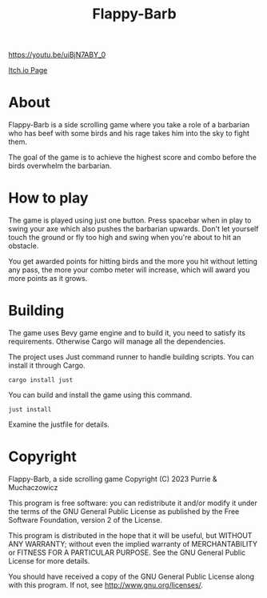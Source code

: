 #+title: Flappy-Barb

[[./icon.png]]

[[https://youtu.be/uiBjN7ABY_0]]

[[https://purrie-brightstar.itch.io/flappy-barb][Itch.io Page]]

* About
Flappy-Barb is a side scrolling game where you take a role of a barbarian who has beef with some birds and his rage takes him into the sky to fight them.

The goal of the game is to achieve the highest score and combo before the birds overwhelm the barbarian.

* How to play
The game is played using just one button. Press spacebar when in play to swing your axe which also pushes the barbarian upwards. Don't let yourself touch the ground or fly too high and swing when you're about to hit an obstacle.

You get awarded points for hitting birds and the more you hit without letting any pass, the more your combo meter will increase, which will award you more points as it grows.

* Building
The game uses Bevy game engine and to build it, you need to satisfy its requirements. Otherwise Cargo will manage all the dependencies.

The project uses Just command runner to handle building scripts. You can install it through Cargo.
#+BEGIN_SRC shell
cargo install just
#+END_SRC
You can build and install the game using this command.
#+BEGIN_SRC shell
just install
#+END_SRC
Examine the justfile for details.

* Copyright
Flappy-Barb, a side scrolling game
Copyright (C) 2023 Purrie & Muchaczowicz

This program is free software: you can redistribute it and/or modify
it under the terms of the GNU General Public License as published by
the Free Software Foundation, version 2 of the License.

This program is distributed in the hope that it will be useful,
but WITHOUT ANY WARRANTY; without even the implied warranty of
MERCHANTABILITY or FITNESS FOR A PARTICULAR PURPOSE.  See the
GNU General Public License for more details.

You should have received a copy of the GNU General Public License
along with this program.  If not, see <http://www.gnu.org/licenses/>.
